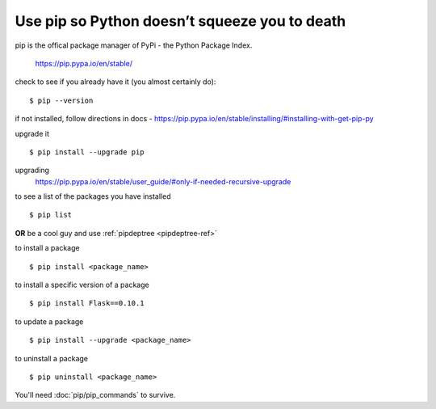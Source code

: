 Use pip so Python doesn’t squeeze you to death
================================================
pip is the offical package manager of PyPi - the Python Package Index. 

    https://pip.pypa.io/en/stable/

check to see if you already have it (you almost certainly do):
::

    $ pip --version

if not installed, follow directions in docs -
https://pip.pypa.io/en/stable/installing/#installing-with-get-pip-py

upgrade it
::

    $ pip install --upgrade pip

upgrading
    https://pip.pypa.io/en/stable/user_guide/#only-if-needed-recursive-upgrade

to see a list of the packages you have installed
::
    $ pip list

**OR** be a cool guy and use :ref:`pipdeptree <pipdeptree-ref>`

to install a package
::
    $ pip install <package_name>

to install a specific version of a package
::
    $ pip install Flask==0.10.1

to update a package
::
    $ pip install --upgrade <package_name>

to uninstall a package
:: 
    $ pip uninstall <package_name>

You'll need :doc:`pip/pip_commands` to survive.
